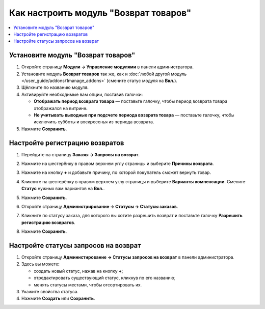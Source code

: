 **************************************
Как настроить модуль "Возврат товаров"
**************************************

.. contents::
    :backlinks: none
    :local:

Установите модуль "Возврат товаров"
===================================

#. Откройте страницу **Модули → Управление модулями** в панели администратора.

#. Установите модуль **Возврат товаров** так же, как и :doc:`любой другой модуль </user_guide/addons/1manage_addons>` (смените статус модуля на **Вкл.**).

#. Щёлкните по названию модуля.

#. Активируйте необходимые вам опции, поставив галочки:

   * **Отображать период возврата товара** — поставьте галочку, чтобы период возврата товара отображался на витрине.
   
   * **Не учитывать выходные при подсчете периода возврата товара** — поставьте галочку, чтобы исключить субботы и воскресенья из периода возврата.
   
#. Нажмите **Сохранить**.

   .. fancybox:: img/rma_01.png
       :alt: Настройки модуля Возврат товаров

Настройте регистрацию возвратов
===============================

#. Перейдите на страницу **Заказы → Запросы на возврат**.

#. Нажмите на шестерёнку в правом верхнем углу страницы и выберите **Причины возврата**.

#. Нажмите на кнопку **+** и добавьте причину, по которой покупатель сможет вернуть товар.

   .. fancybox:: img/rma_02.png
       :alt: Причины возврата товаров

#. Кликните на шестерёнку в правом верхнем углу страницы и выберите **Варианты компенсации**. Смените **Статус** нужных вам вариантов на **Вкл.**.

#. Нажмите **Сохранить**.

   .. fancybox:: img/rma_03.png
       :alt: Варианты компенсации в модуле возврата товаров

#. Откройте страницу **Администрирование → Статусы → Статусы заказов**.

#. Кликните по статусу заказа, для которого вы хотите разрешить возврат и поставьте галочку **Разрешить регистрацию возвратов**.

#. Нажмите **Сохранить**.

   .. image:: img/rma_04.png
       :alt: Включение возможности регистрации возвратов


Настройте статусы запросов на возврат
=====================================

#. Откройте страницу **Администирование → Статусы запросов на возврат** в панели администратора.

#. Здесь вы можете:
   
   * создать новый статус, нажав на кнопку **+**;
   
   * отредактировать существующий статус, кликнув по его названию;
   
   * менять статусы местами, чтобы отсортировать их.
   
#. Укажите свойства статуса.

#. Нажмите **Создать** или **Сохранить**.

   .. fancybox:: img/rma_07.png
       :alt: Статусы запросов на возврат



